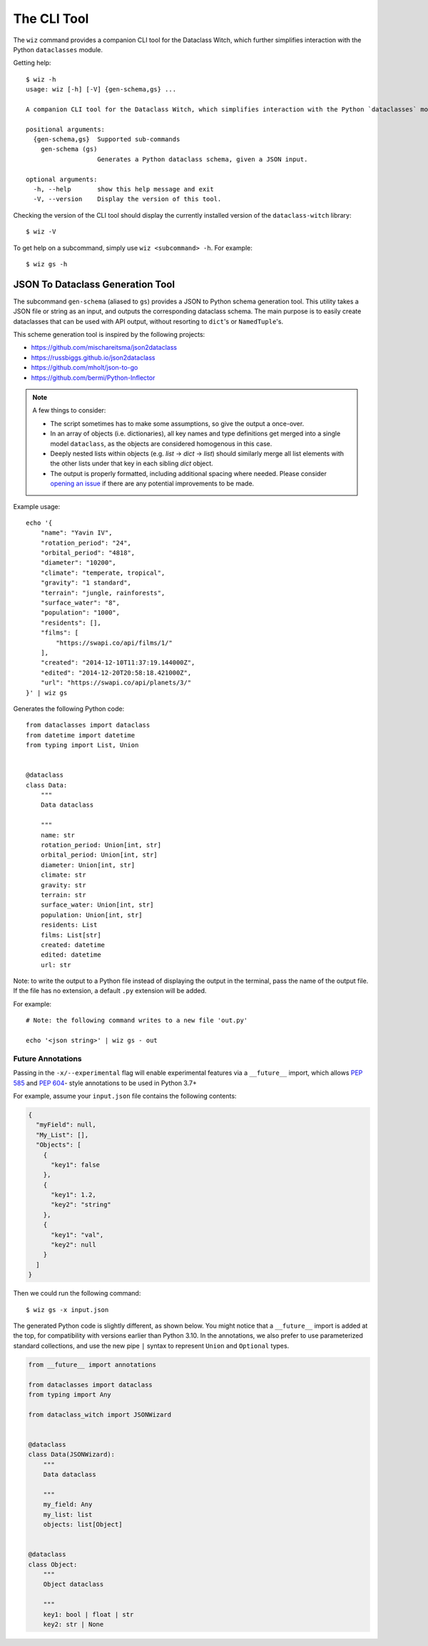 .. highlight:: shell

The CLI Tool
============

The ``wiz`` command provides a companion CLI tool for the Dataclass Witch,
which further simplifies interaction with the Python ``dataclasses`` module.

Getting help::

    $ wiz -h
    usage: wiz [-h] [-V] {gen-schema,gs} ...

    A companion CLI tool for the Dataclass Witch, which simplifies interaction with the Python `dataclasses` module.

    positional arguments:
      {gen-schema,gs}  Supported sub-commands
        gen-schema (gs)
                       Generates a Python dataclass schema, given a JSON input.

    optional arguments:
      -h, --help       show this help message and exit
      -V, --version    Display the version of this tool.

Checking the version of the CLI tool should display the currently installed
version of the ``dataclass-witch`` library::

    $ wiz -V

To get help on a subcommand, simply use ``wiz <subcommand> -h``. For example::

    $ wiz gs -h

JSON To Dataclass Generation Tool
~~~~~~~~~~~~~~~~~~~~~~~~~~~~~~~~~

The subcommand ``gen-schema`` (aliased to ``gs``) provides a JSON to Python
schema generation tool. This utility takes a JSON file or string as an input,
and outputs the corresponding dataclass schema. The main purpose is to easily
create dataclasses that can be used with API output, without resorting to
``dict``'s or ``NamedTuple``'s.

This scheme generation tool is inspired by the following projects:

-  https://github.com/mischareitsma/json2dataclass
-  https://russbiggs.github.io/json2dataclass
-  https://github.com/mholt/json-to-go
-  https://github.com/bermi/Python-Inflector

.. note:: A few things to consider:

  - The script sometimes has to make some assumptions, so give the output a once-over.
  - In an array of objects (i.e. dictionaries), all key names and type definitions get merged into a single
    model ``dataclass``, as the objects are considered homogenous in this case.
  - Deeply nested lists within objects (e.g. *list* -> *dict* -> *list*) should
    similarly merge all list elements with the other lists under that key in
    each sibling `dict` object.
  - The output is properly formatted, including additional spacing where needed.
    Please consider `opening an issue`_ if there are any potential improvements
    to be made.

Example usage::

    echo '{
        "name": "Yavin IV",
        "rotation_period": "24",
        "orbital_period": "4818",
        "diameter": "10200",
        "climate": "temperate, tropical",
        "gravity": "1 standard",
        "terrain": "jungle, rainforests",
        "surface_water": "8",
        "population": "1000",
        "residents": [],
        "films": [
            "https://swapi.co/api/films/1/"
        ],
        "created": "2014-12-10T11:37:19.144000Z",
        "edited": "2014-12-20T20:58:18.421000Z",
        "url": "https://swapi.co/api/planets/3/"
    }' | wiz gs

Generates the following Python code::

    from dataclasses import dataclass
    from datetime import datetime
    from typing import List, Union


    @dataclass
    class Data:
        """
        Data dataclass

        """
        name: str
        rotation_period: Union[int, str]
        orbital_period: Union[int, str]
        diameter: Union[int, str]
        climate: str
        gravity: str
        terrain: str
        surface_water: Union[int, str]
        population: Union[int, str]
        residents: List
        films: List[str]
        created: datetime
        edited: datetime
        url: str


Note: to write the output to a Python file instead of displaying the
output in the terminal, pass the name of the output file. If the file
has no extension, a default ``.py`` extension will be added.

For example::

    # Note: the following command writes to a new file 'out.py'

    echo '<json string>' | wiz gs - out

Future Annotations
------------------

Passing in the ``-x/--experimental`` flag will enable experimental features via
a ``__future__`` import, which allows `PEP 585`_ and `PEP 604`_- style
annotations to be used in Python 3.7+

For example, assume your ``input.json`` file contains the following contents:

.. code:: json

    {
      "myField": null,
      "My_List": [],
      "Objects": [
        {
          "key1": false
        },
        {
          "key1": 1.2,
          "key2": "string"
        },
        {
          "key1": "val",
          "key2": null
        }
      ]
    }

Then we could run the following command::

    $ wiz gs -x input.json

The generated Python code is slightly different, as shown below. You might notice
that a ``__future__`` import is added at the top, for compatibility with versions
earlier than Python 3.10. In the annotations, we also prefer to use parameterized
standard collections, and use the new pipe ``|`` syntax to represent ``Union``
and ``Optional`` types.

.. code:: python3

    from __future__ import annotations

    from dataclasses import dataclass
    from typing import Any

    from dataclass_witch import JSONWizard


    @dataclass
    class Data(JSONWizard):
        """
        Data dataclass

        """
        my_field: Any
        my_list: list
        objects: list[Object]


    @dataclass
    class Object:
        """
        Object dataclass

        """
        key1: bool | float | str
        key2: str | None


.. _`opening an issue`: https://github.com/dataclass-cauldron/dataclass-witch/issues
.. _`PEP 585`: https://www.python.org/dev/peps/pep-0585/
.. _`PEP 604`: https://www.python.org/dev/peps/pep-0604/

